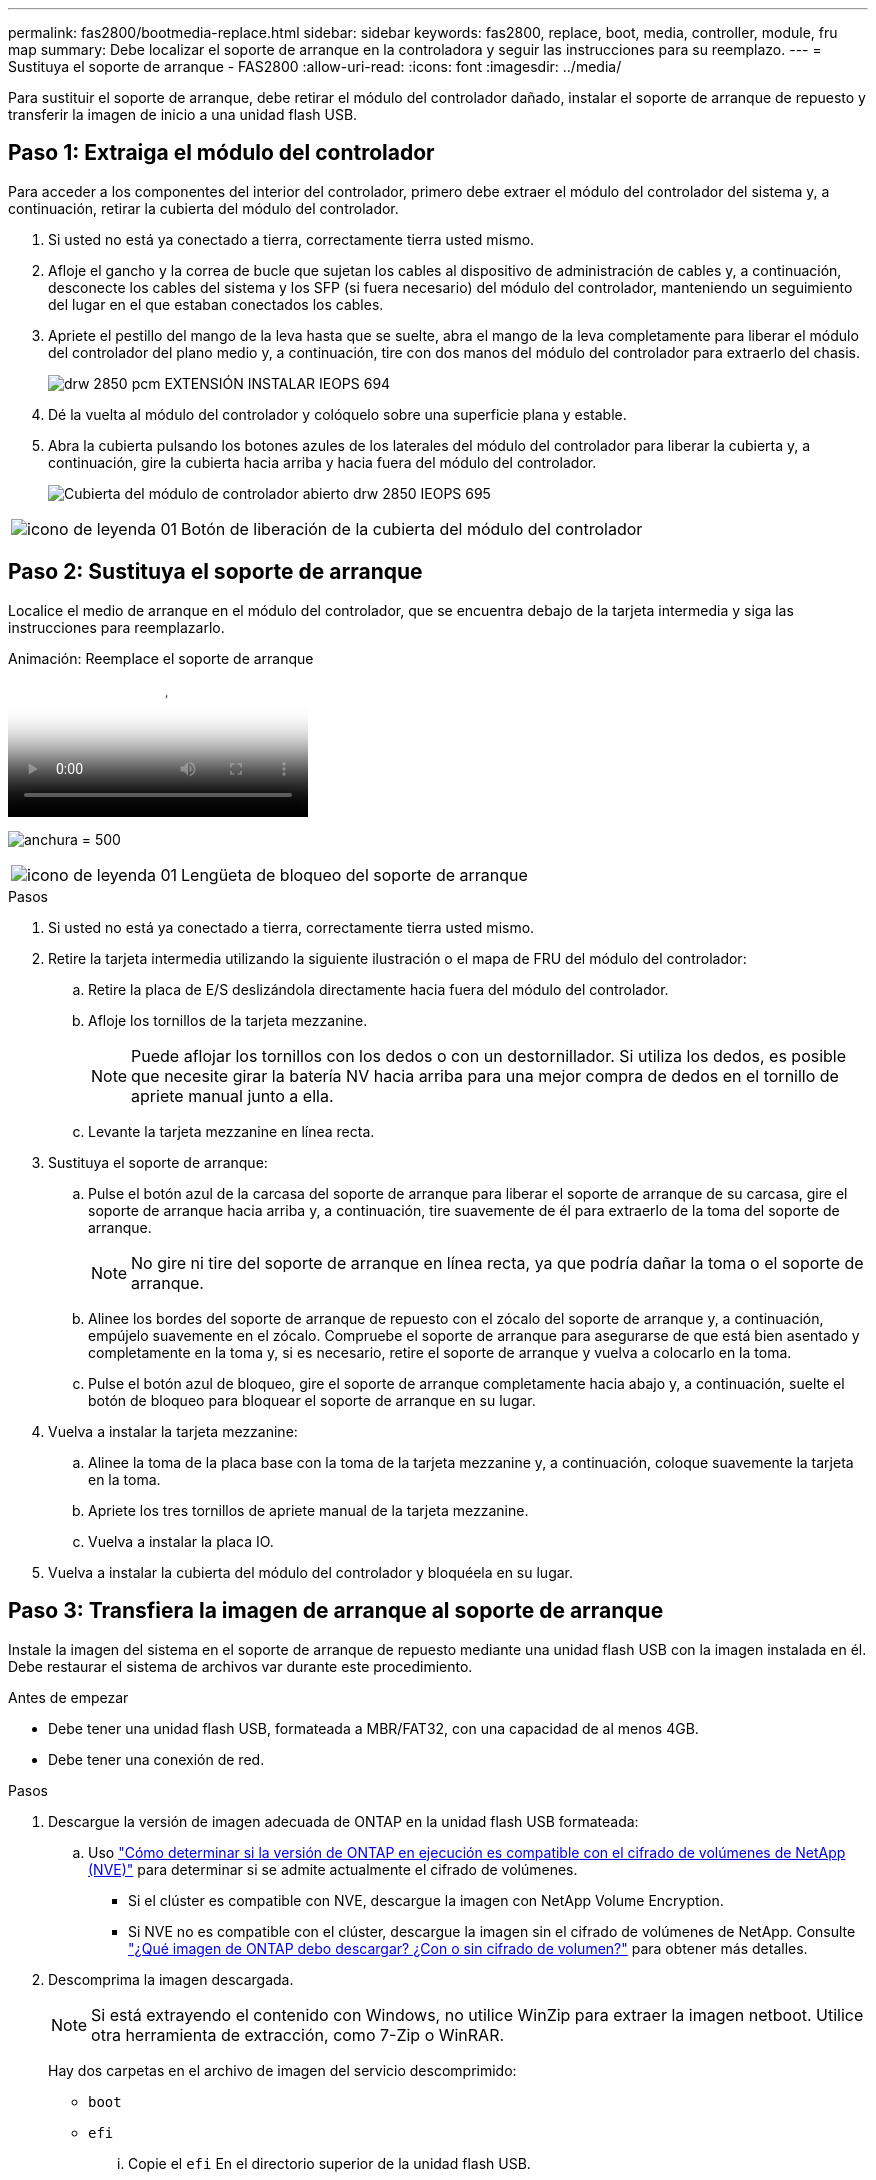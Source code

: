 ---
permalink: fas2800/bootmedia-replace.html 
sidebar: sidebar 
keywords: fas2800, replace, boot, media, controller, module, fru map 
summary: Debe localizar el soporte de arranque en la controladora y seguir las instrucciones para su reemplazo. 
---
= Sustituya el soporte de arranque - FAS2800
:allow-uri-read: 
:icons: font
:imagesdir: ../media/


Para sustituir el soporte de arranque, debe retirar el módulo del controlador dañado, instalar el soporte de arranque de repuesto y transferir la imagen de inicio a una unidad flash USB.



== Paso 1: Extraiga el módulo del controlador

[role="lead"]
Para acceder a los componentes del interior del controlador, primero debe extraer el módulo del controlador del sistema y, a continuación, retirar la cubierta del módulo del controlador.

. Si usted no está ya conectado a tierra, correctamente tierra usted mismo.
. Afloje el gancho y la correa de bucle que sujetan los cables al dispositivo de administración de cables y, a continuación, desconecte los cables del sistema y los SFP (si fuera necesario) del módulo del controlador, manteniendo un seguimiento del lugar en el que estaban conectados los cables.
. Apriete el pestillo del mango de la leva hasta que se suelte, abra el mango de la leva completamente para liberar el módulo del controlador del plano medio y, a continuación, tire con dos manos del módulo del controlador para extraerlo del chasis.
+
image::../media/drw_2850_pcm_remove_install_IEOPS-694.svg[drw 2850 pcm EXTENSIÓN INSTALAR IEOPS 694]

. Dé la vuelta al módulo del controlador y colóquelo sobre una superficie plana y estable.
. Abra la cubierta pulsando los botones azules de los laterales del módulo del controlador para liberar la cubierta y, a continuación, gire la cubierta hacia arriba y hacia fuera del módulo del controlador.
+
image::../media/drw_2850_open_controller_module_cover_IEOPS-695.svg[Cubierta del módulo de controlador abierto drw 2850 IEOPS 695]



[cols="1,3"]
|===


 a| 
image::../media/legend_icon_01.svg[icono de leyenda 01]
 a| 
Botón de liberación de la cubierta del módulo del controlador

|===


== Paso 2: Sustituya el soporte de arranque

Localice el medio de arranque en el módulo del controlador, que se encuentra debajo de la tarjeta intermedia y siga las instrucciones para reemplazarlo.

.Animación: Reemplace el soporte de arranque
video::10a29a01-a86e-451c-b05a-af4701726f57[panopto]
image:../media/drw_2850_replace_boot_media_IEOPS-696.svg["anchura = 500"]

[cols="1,3"]
|===


 a| 
image::../media/legend_icon_01.svg[icono de leyenda 01]
 a| 
Lengüeta de bloqueo del soporte de arranque

|===
.Pasos
. Si usted no está ya conectado a tierra, correctamente tierra usted mismo.
. Retire la tarjeta intermedia utilizando la siguiente ilustración o el mapa de FRU del módulo del controlador:
+
.. Retire la placa de E/S deslizándola directamente hacia fuera del módulo del controlador.
.. Afloje los tornillos de la tarjeta mezzanine.
+

NOTE: Puede aflojar los tornillos con los dedos o con un destornillador. Si utiliza los dedos, es posible que necesite girar la batería NV hacia arriba para una mejor compra de dedos en el tornillo de apriete manual junto a ella.

.. Levante la tarjeta mezzanine en línea recta.


. Sustituya el soporte de arranque:
+
.. Pulse el botón azul de la carcasa del soporte de arranque para liberar el soporte de arranque de su carcasa, gire el soporte de arranque hacia arriba y, a continuación, tire suavemente de él para extraerlo de la toma del soporte de arranque.
+

NOTE: No gire ni tire del soporte de arranque en línea recta, ya que podría dañar la toma o el soporte de arranque.

.. Alinee los bordes del soporte de arranque de repuesto con el zócalo del soporte de arranque y, a continuación, empújelo suavemente en el zócalo.
Compruebe el soporte de arranque para asegurarse de que está bien asentado y completamente en la toma y, si es necesario, retire el soporte de arranque y vuelva a colocarlo en la toma.
.. Pulse el botón azul de bloqueo, gire el soporte de arranque completamente hacia abajo y, a continuación, suelte el botón de bloqueo para bloquear el soporte de arranque en su lugar.


. Vuelva a instalar la tarjeta mezzanine:
+
.. Alinee la toma de la placa base con la toma de la tarjeta mezzanine y, a continuación, coloque suavemente la tarjeta en la toma.
.. Apriete los tres tornillos de apriete manual de la tarjeta mezzanine.
.. Vuelva a instalar la placa IO.


. Vuelva a instalar la cubierta del módulo del controlador y bloquéela en su lugar.




== Paso 3: Transfiera la imagen de arranque al soporte de arranque

Instale la imagen del sistema en el soporte de arranque de repuesto mediante una unidad flash USB con la imagen instalada en él. Debe restaurar el sistema de archivos var durante este procedimiento.

.Antes de empezar
* Debe tener una unidad flash USB, formateada a MBR/FAT32, con una capacidad de al menos 4GB.
* Debe tener una conexión de red.


.Pasos
. Descargue la versión de imagen adecuada de ONTAP en la unidad flash USB formateada:
+
.. Uso https://kb.netapp.com/onprem/ontap/dm/Encryption/How_to_determine_if_the_running_ONTAP_version_supports_NetApp_Volume_Encryption_(NVE)["Cómo determinar si la versión de ONTAP en ejecución es compatible con el cifrado de volúmenes de NetApp (NVE)"^] para determinar si se admite actualmente el cifrado de volúmenes.
+
*** Si el clúster es compatible con NVE, descargue la imagen con NetApp Volume Encryption.
*** Si NVE no es compatible con el clúster, descargue la imagen sin el cifrado de volúmenes de NetApp.
Consulte https://kb.netapp.com/onprem/ontap/os/Which_ONTAP_image_should_I_download%3F_With_or_without_Volume_Encryption%3F["¿Qué imagen de ONTAP debo descargar? ¿Con o sin cifrado de volumen?"^] para obtener más detalles.




. Descomprima la imagen descargada.
+

NOTE: Si está extrayendo el contenido con Windows, no utilice WinZip para extraer la imagen netboot. Utilice otra herramienta de extracción, como 7-Zip o WinRAR.

+
Hay dos carpetas en el archivo de imagen del servicio descomprimido:

+
** `boot`
** `efi`
+
... Copie el `efi` En el directorio superior de la unidad flash USB.
+
La unidad flash USB debe tener la carpeta efi y la misma versión de la imagen de servicio (BIOS) de la que se ejecuta el controlador dañado.

... Extraiga la unidad flash USB del ordenador portátil.




. Instale el módulo del controlador:
+
.. Alinee el extremo del módulo del controlador con la abertura del chasis y, a continuación, empuje suavemente el módulo del controlador hasta la mitad del sistema.
.. Vuelva a conectar el módulo del controlador.
+
Al realizar la copia, recuerde volver a instalar los convertidores de medios (SFP) si se retiraron.



. Inserte la unidad flash USB en la ranura USB del módulo de controlador.
+
Asegúrese de instalar la unidad flash USB en la ranura indicada para dispositivos USB, y no en el puerto de consola USB.

. Empuje completamente el módulo del controlador en el sistema, asegurándose de que el mango de la leva borra la unidad flash USB, empuje firmemente el asa de la leva para terminar de colocar el módulo del controlador, empuje el asa de la leva hasta la posición cerrada y, a continuación, apriete el tornillo de mano.
+
La controladora comienza a arrancar en cuanto se ha instalado por completo en el chasis.

. Interrumpa el proceso de arranque para que se detenga en el símbolo del SISTEMA DEL CARGADOR pulsando Ctrl-C cuando vea iniciando AUTOBOOT, pulse Ctrl-C para cancelar....
+
Si omite este mensaje, pulse Ctrl-C, seleccione la opción de arrancar en modo de mantenimiento y detenga la controladora para arrancar en EL CARGADOR.

. En el caso de los sistemas con una controladora en el chasis, vuelva a conectar la alimentación y encienda las fuentes de alimentación.
+
El sistema empieza a arrancar y se detiene en el aviso del CARGADOR.

. Configure el tipo de conexión de red en el símbolo del sistema del CARGADOR:
+
** Si va a configurar DHCP: `ifconfig e0a -auto`
+

NOTE: El puerto de destino que configure es el puerto de destino que utiliza para comunicarse con la controladora con la controladora con deterioro de la controladora en buen estado durante la restauración del sistema de archivos var con una conexión de red. También puede utilizar el puerto e0M en este comando.

** Si está configurando conexiones manuales: `ifconfig e0a -addr=filer_addr -mask=netmask -gw=gateway-dns=dns_addr-domain=dns_domain`
+
*** Filer_addr es la dirección IP del sistema de almacenamiento.
*** La máscara de red es la máscara de red de la red de gestión conectada al partner de alta disponibilidad.
*** gateway es la puerta de enlace de la red.
*** dns_addr es la dirección IP de un servidor de nombres de la red.
*** dns_Domain es el nombre de dominio del sistema de nombres de dominio (DNS).
+
Si utiliza este parámetro opcional, no necesita un nombre de dominio completo en la URL del servidor para reiniciar el sistema. Solo necesita el nombre de host del servidor.





+

NOTE: Es posible que sean necesarios otros parámetros para la interfaz. Puede entrar `help ifconfig` en el símbolo del sistema del firmware para obtener detalles.


